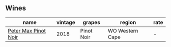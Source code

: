 
** Wines

#+attr_html: :class wines-table
|                                                              name | vintage |     grapes |          region | rate |
|-------------------------------------------------------------------+---------+------------+-----------------+------|
| [[barberry:/wines/bf9ca0ae-be5a-4d12-aefd-278699e1118e][Peter Max Pinot Noir]] |    2018 | Pinot Noir | WO Western Cape |    - |
